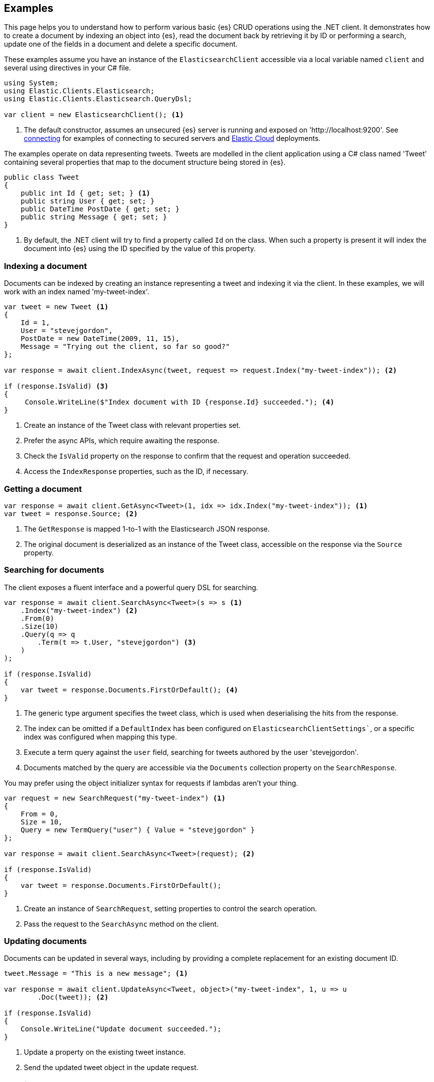 [[examples]]
== Examples

This page helps you to understand how to perform various basic {es} CRUD operations 
using the .NET client. It demonstrates how to create a document by indexing an object
into {es}, read the document back by retrieving it by ID or performing a search, update
one of the fields in a document and delete a specific document.

These examples assume you have an instance of the `ElasticsearchClient` accessible via a
local variable named `client` and several using directives in your C# file.

[source,csharp]
----
using System;
using Elastic.Clients.Elasticsearch;
using Elastic.Clients.Elasticsearch.QueryDsl;

var client = new ElasticsearchClient(); <1>
----
<1> The default constructor, assumes an unsecured {es} server is running and exposed on 
'http://localhost:9200'. See <<connecting, connecting>> for examples of connecting to secured 
servers and https://www.elastic.co/cloud[Elastic Cloud] deployments.

The examples operate on data representing tweets. Tweets are modelled in the client 
application using a C# class named 'Tweet' containing several properties that map to the
document structure being stored in {es}.

[source,csharp]
----
public class Tweet
{
    public int Id { get; set; } <1>
    public string User { get; set; }
    public DateTime PostDate { get; set; }
    public string Message { get; set; }
}
----
<1> By default, the .NET client will try to find a property called `Id` on the class. When such a property is
present it will index the document into {es} using the ID specified by the value of this property.

[discrete]
[[indexing-net]]
=== Indexing a document

Documents can be indexed by creating an instance representing a tweet and indexing it via the client. In these 
examples, we will work with an index named 'my-tweet-index'.

[source,csharp]
----
var tweet = new Tweet <1>
{
    Id = 1,
    User = "stevejgordon",
    PostDate = new DateTime(2009, 11, 15),
    Message = "Trying out the client, so far so good?"
};

var response = await client.IndexAsync(tweet, request => request.Index("my-tweet-index")); <2>

if (response.IsValid) <3>
{
     Console.WriteLine($"Index document with ID {response.Id} succeeded."); <4>
}

----
<1> Create an instance of the Tweet class with relevant properties set.
<2> Prefer the async APIs, which require awaiting the response.
<3> Check the `IsValid` property on the response to confirm that the request and operation succeeded.
<4> Access the `IndexResponse` properties, such as the ID, if necessary.

[discrete]
[[getting-net]]
=== Getting a document

[source,csharp]
----
var response = await client.GetAsync<Tweet>(1, idx => idx.Index("my-tweet-index")); <1>
var tweet = response.Source; <2>
----
<1> The `GetResponse` is mapped 1-to-1 with the Elasticsearch JSON response.
<2> The original document is deserialized as an instance of the Tweet class, accessible on the response
via the `Source` property.


[discrete]
[[searching-net]]
=== Searching for documents

The client exposes a fluent interface and a powerful query DSL for searching.

[source,csharp]
----
var response = await client.SearchAsync<Tweet>(s => s <1>
    .Index("my-tweet-index") <2>
    .From(0)
    .Size(10)
    .Query(q => q
        .Term(t => t.User, "stevejgordon") <3>
    )
);

if (response.IsValid)
{
    var tweet = response.Documents.FirstOrDefault(); <4>
}
----
<1> The generic type argument specifies the tweet class, which is used when deserialising the hits from the response.
<2> The index can be omitted if a `DefaultIndex` has been configured on `ElasticsearchClientSettings``, or a specific 
index was configured when mapping this type.
<3> Execute a term query against the `user` field, searching for tweets authored by the user 'stevejgordon'.
<4> Documents matched by the query are accessible via the `Documents` collection property on the `SearchResponse`.

You may prefer using the object initializer syntax for requests if lambdas aren't your thing.

[source,csharp]
----
var request = new SearchRequest("my-tweet-index") <1>
{
    From = 0,
    Size = 10,
    Query = new TermQuery("user") { Value = "stevejgordon" }
};

var response = await client.SearchAsync<Tweet>(request); <2>

if (response.IsValid)
{
    var tweet = response.Documents.FirstOrDefault();
}
----
<1> Create an instance of `SearchRequest`, setting properties to control the search operation.
<2> Pass the request to the `SearchAsync` method on the client.

[discrete]
[[updating-net]]
=== Updating documents

Documents can be updated in several ways, including by providing a complete replacement for an 
existing document ID.

[source,csharp]
----
tweet.Message = "This is a new message"; <1>

var response = await client.UpdateAsync<Tweet, object>("my-tweet-index", 1, u => u
        .Doc(tweet)); <2>

if (response.IsValid)
{
    Console.WriteLine("Update document succeeded.");
}
----
<1> Update a property on the existing tweet instance.
<2> Send the updated tweet object in the update request.


[discrete]
[[deleting-net]]
=== Deleting documents

Documents can be deleted by providing the ID of the document to remove.

[source,csharp]
----
var response = await client.DeleteAsync("my-tweet-index", 1);

if (response.IsValid)
{
    Console.WriteLine("Delete document succeeded.");
}
----